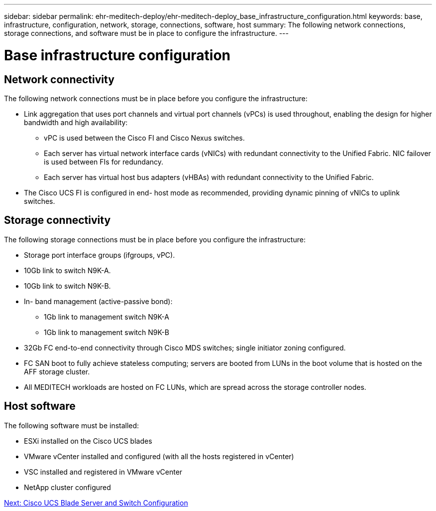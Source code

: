 ---
sidebar: sidebar
permalink: ehr-meditech-deploy/ehr-meditech-deploy_base_infrastructure_configuration.html
keywords: base, infrastructure, configuration, network, storage, connections, software, host
summary: The following network connections, storage connections, and software must be in place to configure the infrastructure.
---

= Base infrastructure configuration
:hardbreaks:
:nofooter:
:icons: font
:linkattrs:
:imagesdir: ./../media/

//
// This file was created with NDAC Version 2.0 (August 17, 2020)
//
// 2021-05-07 11:13:53.147162
//

== Network connectivity

The following network connections must be in place before you configure the infrastructure:

* Link aggregation that uses port channels and virtual port channels (vPCs) is used throughout, enabling the design for higher bandwidth and high availability:
** vPC is used between the Cisco FI and Cisco Nexus switches.
** Each server has virtual network interface cards (vNICs) with redundant connectivity to the Unified Fabric. NIC failover is used between FIs for redundancy.
** Each server has virtual host bus adapters (vHBAs) with redundant connectivity to the Unified Fabric.
* The Cisco UCS FI is configured in end- host mode as recommended, providing dynamic pinning of vNICs to uplink switches.

== Storage connectivity

The following storage connections must be in place before you configure the infrastructure:

* Storage port interface groups (ifgroups, vPC).
* 10Gb link to switch N9K-A.
* 10Gb link to switch N9K-B.
* In- band management (active-passive bond):
** 1Gb link to management switch N9K-A
** 1Gb link to management switch N9K-B
* 32Gb FC end-to-end connectivity through Cisco MDS switches; single initiator zoning configured.
* FC SAN boot to fully achieve stateless computing; servers are booted from LUNs in the boot volume that is hosted on the AFF storage cluster.
* All MEDITECH workloads are hosted on FC LUNs, which are spread across the storage controller nodes.

== Host software

The following software must be installed:

* ESXi installed on the Cisco UCS blades
* VMware vCenter installed and configured (with all the hosts registered in vCenter)
* VSC installed and registered in VMware vCenter
* NetApp cluster configured

link:ehr-meditech-deploy_cisco_ucs_blade_server_and_switch_configuration.html[Next: Cisco UCS Blade Server and Switch Configuration]
